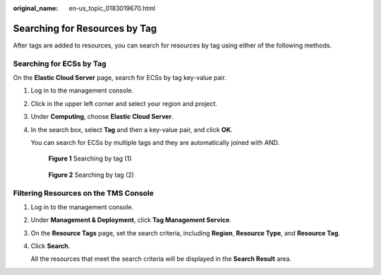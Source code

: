 :original_name: en-us_topic_0183019670.html

.. _en-us_topic_0183019670:

Searching for Resources by Tag
==============================

After tags are added to resources, you can search for resources by tag using either of the following methods.

Searching for ECSs by Tag
-------------------------

On the **Elastic Cloud Server** page, search for ECSs by tag key-value pair.

#. Log in to the management console.

#. Click |image1| in the upper left corner and select your region and project.

#. Under **Computing**, choose **Elastic Cloud Server**.

#. In the search box, select **Tag** and then a key-value pair, and click **OK**.

   You can search for ECSs by multiple tags and they are automatically joined with AND.


   .. figure:: /_static/images/en-us_image_0000001798756234.png
      :alt: **Figure 1** Searching by tag (1)

      **Figure 1** Searching by tag (1)


   .. figure:: /_static/images/en-us_image_0000001845635105.png
      :alt: **Figure 2** Searching by tag (2)

      **Figure 2** Searching by tag (2)

Filtering Resources on the TMS Console
--------------------------------------

#. Log in to the management console.

#. Under **Management & Deployment**, click **Tag Management Service**.

#. On the **Resource Tags** page, set the search criteria, including **Region**, **Resource Type**, and **Resource Tag**.

#. Click **Search**.

   All the resources that meet the search criteria will be displayed in the **Search Result** area.

.. |image1| image:: /_static/images/en-us_image_0210779229.png
